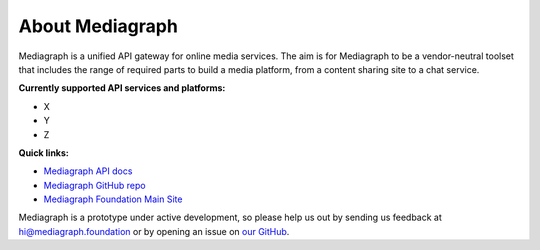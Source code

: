 About Mediagraph
=============

Mediagraph is a unified API gateway for online media services. The aim is for Mediagraph to be a vendor-neutral toolset that includes the range of required parts to build a media platform, from a content sharing site to a chat service. 

**Currently supported API services and platforms:**

* X
* Y
* Z
..

**Quick links:**

* `Mediagraph API docs <https://mediagraph.foundation>`_
* `Mediagraph GitHub repo <https://github.com/mediagraph/mediagraph-prototype>`_
* `Mediagraph Foundation Main Site <https://mediagraph.foundation>`_

Mediagraph is a prototype under active development, so please help us out by sending us feedback at hi@mediagraph.foundation or by opening an issue on `our GitHub <https://github.com/mediagraph/mediagraph-prototype>`_.
